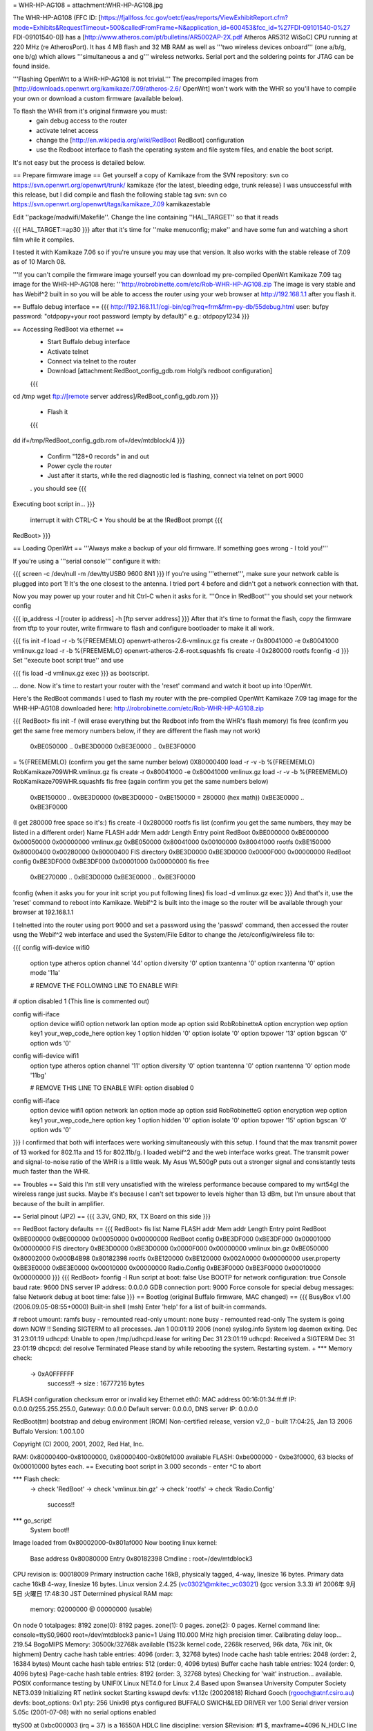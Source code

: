 = WHR-HP-AG108 =
attachment:WHR-HP-AG108.jpg

The WHR-HP-AG108 (FFC ID: [https://fjallfoss.fcc.gov/oetcf/eas/reports/ViewExhibitReport.cfm?mode=Exhibits&RequestTimeout=500&calledFromFrame=N&application_id=600453&fcc_id=%27FDI-09101540-0%27 FDI-09101540-0]) has a [http://www.atheros.com/pt/bulletins/AR5002AP-2X.pdf Atheros AR5312 WiSoC] CPU running at 220 MHz (re AtherosPort). It has 4 MB flash and 32 MB RAM as well as '''two wireless devices onboard''' (one a/b/g, one b/g) which allows '''simultaneous a and g''' wireless networks. Serial port and the soldering points for JTAG can be found inside.

'''Flashing OpenWrt to a WHR-HP-AG108 is not trivial.''' The precompiled images from [http://downloads.openwrt.org/kamikaze/7.09/atheros-2.6/ OpenWrt] won't work with the WHR so you'll have to compile your own or download a custom firmware (available below). 

To flash the WHR from it's original firmware you must: 
  * gain debug access to the router
  * activate telnet access
  * change the [http://en.wikipedia.org/wiki/RedBoot RedBoot] configuration
  * use the Redboot interface to flash the operating system and file system files, and enable the boot script. 
It's not easy but the process is detailed below.

== Prepare firmware image ==
Get yourself a copy of Kamikaze from the SVN repository: svn co https://svn.openwrt.org/openwrt/trunk/ kamikaze {for the latest, bleeding edge, trunk release} I was unsuccessful with this release, but I did compile and flash the following stable tag svn: svn co https://svn.openwrt.org/openwrt/tags/kamikaze_7.09 kamikazestable

Edit ''package/madwifi/Makefile''. Change the line containing ''HAL_TARGET'' so that it reads

{{{
HAL_TARGET:=ap30
}}}
after that it's time for ''make menuconfig; make'' and have some fun and watching a short film while it compiles.

I tested it with Kamikaze 7.06 so if you're unsure you may use that version. It also works with the stable release of 7.09 as of 10 March 08.

'''If you can't compile the firmware image yourself you can download my pre-compiled OpenWrt Kamikaze 7.09 tag image for the WHR-HP-AG108 here: '''http://robrobinette.com/etc/Rob-WHR-HP-AG108.zip
The image is very stable and has Webif^2 built in so you will be able to access the router using your web browser at http://192.168.1.1 after you flash it.

== Buffalo debug interface ==
{{{
http://192.168.11.1/cgi-bin/cgi?req=frm&frm=py-db/55debug.html
user: bufpy
password: "otdpopy+your root password (empty by default)" e.g.: otdpopy1234
}}}

== Accessing RedBoot via ethernet ==
  * Start Buffalo debug interface
  * Activate telnet
  * Connect via telnet to the router
  * Download [attachment:RedBoot_config_gdb.rom Holgi’s redboot configuration]
  {{{
cd /tmp
wget ftp://[remote server address]/RedBoot_config_gdb.rom
}}}
  * Flash it
  {{{
dd if=/tmp/RedBoot_config_gdb.rom of=/dev/mtdblock/4
}}}
  * Confirm "128+0 records" in and out
  * Power cycle the router
  * Just after it starts, while the red diagnostic led is flashing, connect via telnet on port 9000
  . you should see
  {{{
Executing boot script in...
}}}
  interrupt it with CTRL-C
  * You should be at the !RedBoot prompt
  {{{
RedBoot>
}}}

== Loading OpenWrt ==
'''Always make a backup of your old firmware. If something goes wrong - I told you!'''

If you're using a '''serial console''' configure it with:

{{{
screen -c /dev/null -m /dev/ttyUSB0 9600 8N1
}}}
If you're using '''ethernet''', make sure your network cable is plugged into port 1! It's the one closest to the antenna. I tried port 4 before and didn't got a network connection with that.

Now you may power up your router and hit Ctrl-C when it asks for it. '''Once in !RedBoot''' you should set your network config

{{{
ip_address -l [router ip address] -h [ftp server address]
}}}
After that it's time to format the flash, copy the firmware from tftp to your router, write firmware to flash and configure bootloader to make it all work.

{{{
fis init -f
load -r -b %{FREEMEMLO} openwrt-atheros-2.6-vmlinux.gz
fis create -r 0x80041000 -e 0x80041000 vmlinux.gz
load -r -b %{FREEMEMLO} openwrt-atheros-2.6-root.squashfs
fis create -l 0x280000 rootfs
fconfig -d
}}}
Set ''execute boot script true'' and use

{{{
fis load -d vmlinux.gz
exec
}}}
as bootscript.

... done. Now it's time to restart your router with the 'reset' command and watch it boot up into !OpenWrt.

Here's the RedBoot commands I used to flash my router with the pre-compiled OpenWrt Kamikaze 7.09 tag image for the WHR-HP-AG108 downloaded here: http://robrobinette.com/etc/Rob-WHR-HP-AG108.zip

{{{
RedBoot> fis init -f    (will erase everything but the Redboot info from the WHR's flash memory)
fis free      (confirm you get the same free memory numbers below, if they are different the flash may not work)
  0xBE050000 .. 0xBE3D0000
  0xBE3E0000 .. 0xBE3F0000
= %{FREEMEMLO}   (confirm you get the same number below)
0X80000400
load -r -v -b %{FREEMEMLO} RobKamikaze709WHR.vmlinux.gz
fis create -r 0x80041000 -e 0x80041000 vmlinux.gz
load -r -v -b %{FREEMEMLO} RobKamikaze709WHR.squashfs
fis free  (again confirm you get the same numbers below)
  0xBE150000 .. 0xBE3D0000    (0xBE3D0000 - 0xBE150000 = 280000 (hex math))
  0xBE3E0000 .. 0xBE3F0000
(I get 280000 free space so  it's:)
fis create -l 0x280000 rootfs
fis list   (confirm you get the same numbers, they may be listed in a different order)
Name              FLASH addr  Mem addr    Length      Entry point
RedBoot           0xBE000000  0xBE000000  0x00050000  0x00000000
vmlinux.gz        0xBE050000  0x80041000  0x00100000  0x80041000
rootfs            0xBE150000  0x80000400  0x00280000  0x80000400
FIS directory     0xBE3D0000  0xBE3D0000  0x0000F000  0x00000000
RedBoot config    0xBE3DF000  0xBE3DF000  0x00001000  0x00000000
fis free
  0xBE270000 .. 0xBE3D0000
  0xBE3E0000 .. 0xBE3F0000
fconfig  
(when it asks you for your init script you put following lines)
fis load -d vmlinux.gz
exec
}}}
And that's it, use the 'reset' command to reboot into Kamikaze. Webif^2 is built into the image so the router will be available through your browser at 192.168.1.1



I telnetted into the router using port 9000 and set a password using the 'passwd' command, then accessed the router usng the Webif^2 web interface and used the System/File Editor to change the /etc/config/wireless file to:

{{{
config wifi-device  wifi0
        option type     atheros
        option channel  '44'
        option diversity        '0'
        option txantenna        '0'
        option rxantenna        '0'
        option mode     '11a'

        # REMOVE THE FOLLOWING LINE TO ENABLE WIFI:
#       option disabled 1 (This line is commented out)

config wifi-iface
        option device   wifi0
        option network  lan
        option mode     ap
        option ssid     RobRobinetteA
        option encryption       wep
        option key1     your_wep_code_here
        option key      1
        option hidden   '0'
        option isolate  '0'
        option txpower  '13'
        option bgscan   '0'
        option wds      '0'

config wifi-device  wifi1
        option type     atheros
        option channel  '11'
        option diversity        '0'
        option txantenna        '0'
        option rxantenna        '0'
        option mode     '11bg'

        # REMOVE THIS LINE TO ENABLE WIFI:
        option disabled 0

config wifi-iface
        option device   wifi1
        option network  lan
        option mode     ap
        option ssid     RobRobinetteG
        option encryption       wep
        option key1     your_wep_code_here
        option key      1
        option hidden   '0'
        option isolate  '0'
        option txpower  '15'
        option bgscan   '0'
        option wds      '0'
}}}
I confirmed that both wifi interfaces were working simultaneously with this setup. I found that the max transmit power of 13 worked for 802.11a and 15 for 802.11b/g. I loaded webif^2 and the web interface works great. The transmit power and signal-to-noise ratio of the WHR is a little weak. My Asus WL500gP puts out a stronger signal and consistantly tests much faster than the WHR.

== Troubles ==
Said this I'm still very unsatisfied with the wireless performance because compared to my wrt54gl the wireless range just sucks. Maybe it's because I can't set txpower to levels higher than 13 dBm, but I'm unsure about that because of the built in amplifier.

== Serial pinout (JP2) ==
{{{
3.3V, GND, RX, TX
Board on this side
}}}

== RedBoot factory defaults ==
{{{
RedBoot> fis list
Name              FLASH addr  Mem addr    Length      Entry point
RedBoot           0xBE000000  0xBE000000  0x00050000  0x00000000
RedBoot config    0xBE3DF000  0xBE3DF000  0x00001000  0x00000000
FIS directory     0xBE3D0000  0xBE3D0000  0x0000F000  0x00000000
vmlinux.bin.gz    0xBE050000  0x80002000  0x000B4B98  0x80182398
rootfs            0xBE120000  0xBE120000  0x002A0000  0x00000000
user.property     0xBE3E0000  0xBE3E0000  0x00010000  0x00000000
Radio.Config      0xBE3F0000  0xBE3F0000  0x00010000  0x00000000
}}}
{{{
RedBoot> fconfig -l
Run script at boot: false
Use BOOTP for network configuration: true
Console baud rate: 9600
DNS server IP address: 0.0.0.0
GDB connection port: 9000
Force console for special debug messages: false
Network debug at boot time: false
}}}
== Bootlog (original Buffalo firmware, MAC changed) ==
{{{
BusyBox v1.00 (2006.09.05-08:55+0000) Built-in shell (msh)
Enter 'help' for a list of built-in commands.

# reboot
umount: ramfs busy - remounted read-only
umount: none busy - remounted read-only
The system is going down NOW !!
Sending SIGTERM to all processes.
Jan  1 00:01:19 2006 (none) syslog.info System log daemon exiting.
Dec 31 23:01:19 udhcpd: Unable to open /tmp/udhcpd.lease for writing
Dec 31 23:01:19 udhcpd: Received a SIGTERM
Dec 31 23:01:19 dhcpcd: del resolve
Terminated
Please stand by while rebooting the system.
Restarting system.
+
*** Memory check:
 -> 0xA0FFFFFF
  success!! -> size : 16777216 bytes
FLASH configuration checksum error or invalid key
Ethernet eth0: MAC address 00:16:01:34:ff:ff
IP: 0.0.0.0/255.255.255.0, Gateway: 0.0.0.0
Default server: 0.0.0.0, DNS server IP: 0.0.0.0

RedBoot(tm) bootstrap and debug environment [ROM]
Non-certified release, version v2_0 - built 17:04:25, Jan 13 2006
Buffalo Version: 1.00.1.00

Copyright (C) 2000, 2001, 2002, Red Hat, Inc.

RAM: 0x80000400-0x81000000, 0x80000400-0x80fe1000 available
FLASH: 0xbe000000 - 0xbe3f0000, 63 blocks of 0x00010000 bytes each.
== Executing boot script in 3.000 seconds - enter ^C to abort

*** Flash check:
 -> check 'RedBoot'
 -> check 'vmlinux.bin.gz'
 -> check 'rootfs'
 -> check 'Radio.Config'
  success!!
*** go_script!
    System boot!!
Image loaded from 0x80002000-0x801af000
Now booting linux kernel:
 Base address 0x80080000 Entry 0x80182398
 Cmdline : root=/dev/mtdblock3
CPU revision is: 00018009
Primary instruction cache 16kB, physically tagged, 4-way, linesize 16 bytes.
Primary data cache 16kB 4-way, linesize 16 bytes.
Linux version 2.4.25 (vc03021@mkitec_vc03021) (gcc version 3.3.3) #1 2006年 9月 5日 火曜日 17:48:30 JST
Determined physical RAM map:
 memory: 02000000 @ 00000000 (usable)
On node 0 totalpages: 8192
zone(0): 8192 pages.
zone(1): 0 pages.
zone(2): 0 pages.
Kernel command line: console=ttyS0,9600  root=/dev/mtdblock3 panic=1
Using 110.000 MHz high precision timer.
Calibrating delay loop... 219.54 BogoMIPS
Memory: 30500k/32768k available (1523k kernel code, 2268k reserved, 96k data, 76k init, 0k highmem)
Dentry cache hash table entries: 4096 (order: 3, 32768 bytes)
Inode cache hash table entries: 2048 (order: 2, 16384 bytes)
Mount cache hash table entries: 512 (order: 0, 4096 bytes)
Buffer cache hash table entries: 1024 (order: 0, 4096 bytes)
Page-cache hash table entries: 8192 (order: 3, 32768 bytes)
Checking for 'wait' instruction...  available.
POSIX conformance testing by UNIFIX
Linux NET4.0 for Linux 2.4
Based upon Swansea University Computer Society NET3.039
Initializing RT netlink socket
Starting kswapd
devfs: v1.12c (20020818) Richard Gooch (rgooch@atnf.csiro.au)
devfs: boot_options: 0x1
pty: 256 Unix98 ptys configured
BUFFALO SWICH&LED DRIVER ver 1.00
Serial driver version 5.05c (2001-07-08) with no serial options enabled

ttyS00 at 0xbc000003 (irq = 37) is a 16550A
HDLC line discipline: version $Revision: #1 $, maxframe=4096
N_HDLC line discipline registered.
Generic MIPS RTC Driver v1.0
SLIP: version 0.8.4-NET3.019-NEWTTY (dynamic channels, max=256).
PPP generic driver version 2.4.2
PPP Deflate Compression module registered
PPP BSD Compression module registered
Buffalo WER-SERIES Board flash device mapping: 400000 at be000000
get_mtd_chip_driver:42: flag <jedec_probe>
get_mtd_chip_driver:42: flag <jedec>
get_mtd_chip_driver:42: flag <cfi_probe>
 Amd/Fujitsu Extended Query Table v1.3 at 0x0040
 This flash is supporting buffer-write-mode.
  (buffer size 32 bytes / write time 128-4096 us)
 Enable buffer-write-mode!!
Physically mapped flash: Swapping erase regions for broken CFI table.
number of CFI chips: 1
Using physmap partition definition
Creating 7 MTD partitions on "Physically mapped flash":
0x00000000-0x00050000 : "RedBoot"
0x00050000-0x00120000 : "vmlinux"
0x00120000-0x003d0000 : "rootfs"
0x003d0000-0x003e0000 : "RedBoot_config"
0x003e0000-0x003f0000 : "user_property"
0x003f0000-0x00400000 : "Boardinfo"
0x003f0000-0x00400000 : "Wlaninfo"
NET4: Linux TCP/IP 1.0 for NET4.0
IP Protocols: ICMP, UDP, TCP
IP: routing cache hash table of 512 buckets, 4Kbytes
TCP: Hash tables configured (established 2048 bind 4096)
ip_conntrack version 2.1 (256 buckets, 2048 max) - 344 bytes per conntrack
ip_conntrack_pptp version 1.9 loaded
ip_nat_pptp version 1.5 loaded
ip_tables: (C) 2000-2002 Netfilter core team
ipt_time loading
NET4: Unix domain sockets 1.0/SMP for Linux NET4.0.
NET4: Ethernet Bridge 008 for NET4.0
VFS: Mounted root (cramfs filesystem) readonly.
Mounted devfs on /dev
Freeing unused kernel memory: 76k freed
Algorithmics/MIPS FPU Emulator v1.5
MidLayer.c(1898) ML_Initialize :***** Please push init button if you want to init_reboot ******
Using /lib/modules/2.4.25/net/ae531x.o
Warning:AE531X: Atheros AR5312 integrated Ethernet controller Ver.1.0.6-atheros/20041015
 loading ae531x eth0: MACBASE:b8100000, PHYBASE=b8100000, DMABASE=b8101000
will taint the kernel: non-GPL license - Atheros
  See http://www.tux.org/lkml/#export-tainted for information eth1: MACBASE:b8200000, PHYBASE=b8200000, DMABASE=b8201000
about tainted modules
Using /lib/modules/2.4.25/net/ar5kap.o

Please press Enter to activate this console. Detected device id = 0057
ar5kap: Set wlan0 radio frequency 5180
802.11 a/b/g WLAN AP driver 3.3.0-145-Linux/AP Rel1.00-pl9-20050330 loaded
  Copyright (c) 2000-2004 Atheros Communications, Inc.
  Copyright (c) 2003,2004 NEC Informatec Systems Ltd.
  Copyright (c) 2004 Buffalo Inc.
wlan0: ar5kap at 0xb8000000, 00:16:01:34:ab:4a, IRQ 2
wlan0: revisions: mac 5.7 phy 4.2 analog 3.6
Detected device id = 0057
wlan1: ar5kap at 0xb8500000, 00:16:01:34:ab:4b, IRQ 5
wlan1: revisions: mac 5.7 phy 4.2 analog 4.6
et0: LAN port 4 link up
wireless access point starting...
etsiFeaturesEnable! 0
Radar scan beginning on all eligible channels
wlanFindChannel : buffalo_auto_channel = 1
InitSingleScan -- 5200, 2410  ofdm 5 passive scan
Auto Channel Scan selected 5200 MHz, channel 40
wlan0 Ready
Ready
wlan0: AP service started.
  TurboG:on DynamicTurbo:off Compression:off FastFrame:off Burst:off XR:off
wireless access point starting...
wlan1 Ready
Ready
wlan1: AP service started.
  TurboG:on DynamicTurbo:off Compression:off FastFrame:off Burst:off XR:off
Calling phyVportDeReg
wlan1: AP service stopped.
wireless access point starting...
wlan1 Ready
Ready
wlan1: AP service started.
  TurboG:on DynamicTurbo:off Compression:off FastFrame:off Burst:off XR:off
}}}
